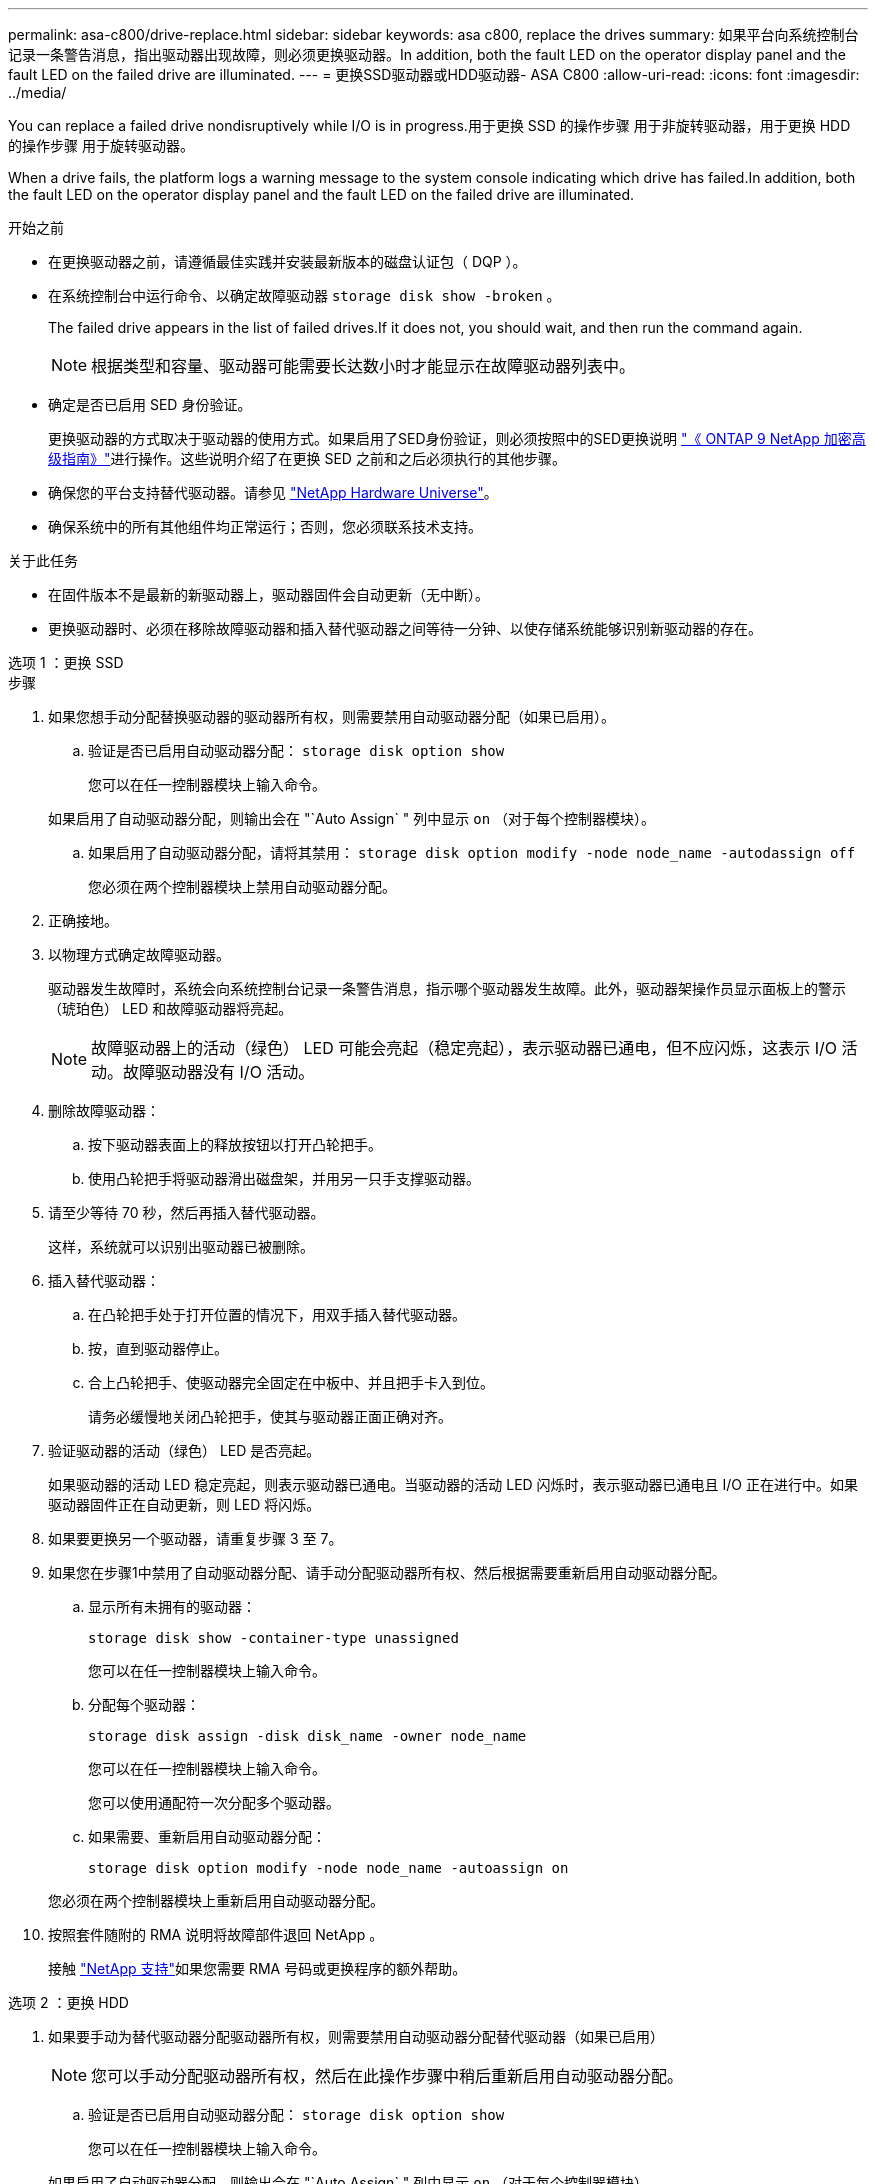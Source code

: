 ---
permalink: asa-c800/drive-replace.html 
sidebar: sidebar 
keywords: asa c800, replace the drives 
summary: 如果平台向系统控制台记录一条警告消息，指出驱动器出现故障，则必须更换驱动器。In addition, both the fault LED on the operator display panel and the fault LED on the failed drive are illuminated. 
---
= 更换SSD驱动器或HDD驱动器- ASA C800
:allow-uri-read: 
:icons: font
:imagesdir: ../media/


[role="lead lead"]
You can replace a failed drive nondisruptively while I/O is in progress.用于更换 SSD 的操作步骤 用于非旋转驱动器，用于更换 HDD 的操作步骤 用于旋转驱动器。

When a drive fails, the platform logs a warning message to the system console indicating which drive has failed.In addition, both the fault LED on the operator display panel and the fault LED on the failed drive are illuminated.

.开始之前
* 在更换驱动器之前，请遵循最佳实践并安装最新版本的磁盘认证包（ DQP ）。
* 在系统控制台中运行命令、以确定故障驱动器 `storage disk show -broken` 。
+
The failed drive appears in the list of failed drives.If it does not, you should wait, and then run the command again.

+

NOTE: 根据类型和容量、驱动器可能需要长达数小时才能显示在故障驱动器列表中。

* 确定是否已启用 SED 身份验证。
+
更换驱动器的方式取决于驱动器的使用方式。如果启用了SED身份验证，则必须按照中的SED更换说明 https://docs.netapp.com/ontap-9/topic/com.netapp.doc.pow-nve/home.html["《 ONTAP 9 NetApp 加密高级指南》"]进行操作。这些说明介绍了在更换 SED 之前和之后必须执行的其他步骤。

* 确保您的平台支持替代驱动器。请参见 https://hwu.netapp.com["NetApp Hardware Universe"]。
* 确保系统中的所有其他组件均正常运行；否则，您必须联系技术支持。


.关于此任务
* 在固件版本不是最新的新驱动器上，驱动器固件会自动更新（无中断）。
* 更换驱动器时、必须在移除故障驱动器和插入替代驱动器之间等待一分钟、以使存储系统能够识别新驱动器的存在。


[role="tabbed-block"]
====
.选项 1 ：更换 SSD
--
.步骤
. 如果您想手动分配替换驱动器的驱动器所有权，则需要禁用自动驱动器分配（如果已启用）。
+
.. 验证是否已启用自动驱动器分配： `storage disk option show`
+
您可以在任一控制器模块上输入命令。

+
如果启用了自动驱动器分配，则输出会在 "`Auto Assign` " 列中显示 `on` （对于每个控制器模块）。

.. 如果启用了自动驱动器分配，请将其禁用： `storage disk option modify -node node_name -autodassign off`
+
您必须在两个控制器模块上禁用自动驱动器分配。



. 正确接地。
. 以物理方式确定故障驱动器。
+
驱动器发生故障时，系统会向系统控制台记录一条警告消息，指示哪个驱动器发生故障。此外，驱动器架操作员显示面板上的警示（琥珀色） LED 和故障驱动器将亮起。

+

NOTE: 故障驱动器上的活动（绿色） LED 可能会亮起（稳定亮起），表示驱动器已通电，但不应闪烁，这表示 I/O 活动。故障驱动器没有 I/O 活动。

. 删除故障驱动器：
+
.. 按下驱动器表面上的释放按钮以打开凸轮把手。
.. 使用凸轮把手将驱动器滑出磁盘架，并用另一只手支撑驱动器。


. 请至少等待 70 秒，然后再插入替代驱动器。
+
这样，系统就可以识别出驱动器已被删除。

. 插入替代驱动器：
+
.. 在凸轮把手处于打开位置的情况下，用双手插入替代驱动器。
.. 按，直到驱动器停止。
.. 合上凸轮把手、使驱动器完全固定在中板中、并且把手卡入到位。
+
请务必缓慢地关闭凸轮把手，使其与驱动器正面正确对齐。



. 验证驱动器的活动（绿色） LED 是否亮起。
+
如果驱动器的活动 LED 稳定亮起，则表示驱动器已通电。当驱动器的活动 LED 闪烁时，表示驱动器已通电且 I/O 正在进行中。如果驱动器固件正在自动更新，则 LED 将闪烁。

. 如果要更换另一个驱动器，请重复步骤 3 至 7。
. 如果您在步骤1中禁用了自动驱动器分配、请手动分配驱动器所有权、然后根据需要重新启用自动驱动器分配。
+
.. 显示所有未拥有的驱动器：
+
`storage disk show -container-type unassigned`

+
您可以在任一控制器模块上输入命令。

.. 分配每个驱动器：
+
`storage disk assign -disk disk_name -owner node_name`

+
您可以在任一控制器模块上输入命令。

+
您可以使用通配符一次分配多个驱动器。

.. 如果需要、重新启用自动驱动器分配：
+
`storage disk option modify -node node_name -autoassign on`

+
您必须在两个控制器模块上重新启用自动驱动器分配。



. 按照套件随附的 RMA 说明将故障部件退回 NetApp 。
+
接触 https://mysupport.netapp.com/site/global/dashboard["NetApp 支持"]如果您需要 RMA 号码或更换程序的额外帮助。



--
.选项 2 ：更换 HDD
--
. 如果要手动为替代驱动器分配驱动器所有权，则需要禁用自动驱动器分配替代驱动器（如果已启用）
+

NOTE: 您可以手动分配驱动器所有权，然后在此操作步骤中稍后重新启用自动驱动器分配。

+
.. 验证是否已启用自动驱动器分配： `storage disk option show`
+
您可以在任一控制器模块上输入命令。

+
如果启用了自动驱动器分配，则输出会在 "`Auto Assign` " 列中显示 `on` （对于每个控制器模块）。

.. 如果启用了自动驱动器分配，请将其禁用： `storage disk option modify -node node_name -autodassign off`
+
您必须在两个控制器模块上禁用自动驱动器分配。



. 正确接地。
. 从平台正面轻轻卸下挡板。
. 通过系统控制台警告消息和磁盘驱动器上亮起的故障 LED 确定故障磁盘驱动器
. 按下磁盘驱动器表面上的释放按钮。
+
根据存储系统的不同，磁盘驱动器的释放按钮位于磁盘驱动器正面的顶部或左侧。

+
例如，下图显示了一个磁盘驱动器，其释放按钮位于磁盘驱动器正面的顶部：

+
image::../media/2240_removing_disk.gif[卸下驱动器，释放按钮位于顶部]

+
磁盘驱动器上的凸轮把手部分打开，磁盘驱动器从中板释放。

. 将凸轮把手拉至完全打开位置，以使磁盘驱动器从中板中取出。
+
image::../media/drw_drive_open.gif[卸下释放按钮位于中间的驱动器]

. 轻轻滑出磁盘驱动器，让磁盘安全地旋转，这可能需要不到一分钟的时间，然后用双手将磁盘驱动器从磁盘架中取出。
. 在凸轮把手处于打开位置的情况下，将替代磁盘驱动器插入驱动器托架，用力推动，直到磁盘驱动器停止。
+

NOTE: 请至少等待 10 秒，然后再插入新磁盘驱动器。这样，系统就可以识别磁盘驱动器已被删除。

+

NOTE: 如果平台驱动器托架未完全加载驱动器，请务必将替代驱动器置于从中删除故障驱动器的同一驱动器托架中。

+

NOTE: 插入磁盘驱动器时，请用双手，但不要将手放在磁盘托架下侧暴露的磁盘驱动器板上。

. 合上凸轮把手，使磁盘驱动器完全固定到中板中板中，并且把手卡入到位。
+
请务必缓慢地关闭凸轮把手，使其与磁盘驱动器的正面正确对齐。

. 如果要更换另一个磁盘驱动器，请重复步骤 4 到 9 。
. 重新安装挡板。
. 如果您在步骤 1 中禁用了自动驱动器分配，则手动分配驱动器所有权，然后根据需要重新启用自动驱动器分配。
+
.. 显示所有未分配的驱动器： `storage disk show -container-type unassigned`
+
您可以在任一控制器模块上输入命令。

.. 分配每个驱动器： `storage disk assign -disk disk_name -owner owner_name`
+
您可以在任一控制器模块上输入命令。

+
您可以使用通配符一次分配多个驱动器。

.. 如果需要，请重新启用自动驱动器分配： `storage disk option modify -node node_name -autodassign on`
+
您必须在两个控制器模块上重新启用自动驱动器分配。



. 按照套件随附的 RMA 说明将故障部件退回 NetApp 。
+
请通过联系技术支持 https://mysupport.netapp.com/site/global/dashboard["NetApp 支持"]， 888-463-8277 （北美）， 00-800-44-638277 （欧洲）或 +800-800-80-800 （亚太地区）（如果您需要 RMA 编号或有关更换操作步骤的其他帮助）。



--
====